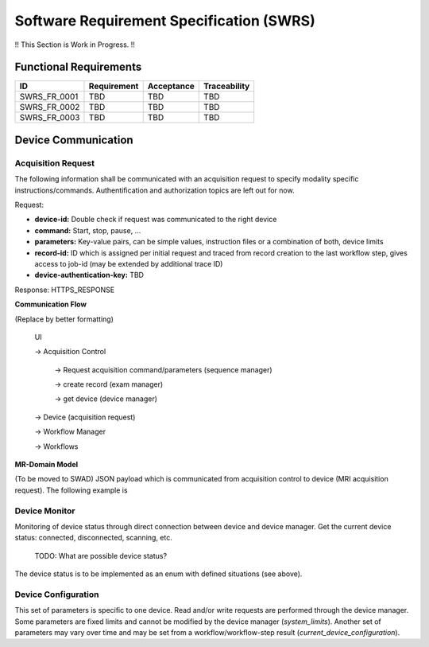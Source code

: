 Software Requirement Specification (SWRS)
#########################################

!! This Section is Work in Progress. !!

Functional Requirements
=======================

+--------------+-------------+------------+--------------+
|      ID      | Requirement | Acceptance | Traceability |
+==============+=============+============+==============+
| SWRS_FR_0001 | TBD         | TBD        | TBD          |
+--------------+-------------+------------+--------------+
| SWRS_FR_0002 | TBD         | TBD        | TBD          |
+--------------+-------------+------------+--------------+
| SWRS_FR_0003 | TBD         | TBD        | TBD          |
+--------------+-------------+------------+--------------+

Device Communication
====================

Acquisition Request
-------------------

The following information shall be communicated with an acquisition request to specify modality specific instructions/commands.
Authentification and authorization topics are left out for now.

Request:

- **device-id:** Double check if request was communicated to the right device
- **command:** Start, stop, pause, ...
- **parameters:** Key-value pairs, can be simple values, instruction files or a combination of both, device limits
- **record-id:** ID which is assigned per initial request and traced from record creation to the last workflow step, gives access to job-id (may be extended by additional trace ID)
- **device-authentication-key:** TBD

Response: HTTPS_RESPONSE


**Communication Flow**

(Replace by better formatting)

    UI 
    
    -> Acquisition Control

        -> Request acquisition command/parameters (sequence manager)

        -> create record (exam manager) 

        -> get device (device manager)

    -> Device (acquisition request) 
    
    -> Workflow Manager 
    
    -> Workflows


**MR-Domain Model**

(To be moved to SWAD)
JSON payload which is communicated from acquisition control to device (MRI acquisition request).
The following example is


.. code-block:: javascript
    :linenos:

    device_id: str,
    command: enum, // start, stop, pause
    parameters: {
        context: str, // content of a sequence file (can be pulseq)
        format: enum, // pulseq, ocra, ...
        acqusition_limits: {
            // parameters used to calculate SAR, double check for completeness
            patient_height: float,
            patient_weight: float,
            patient_gender: enum,
            patient_age: int,
        },
        sequence_parameters: {
            // User input for MRI console to execute the sequence properly, for now only fov.
            // Note: The following section is specific to the format (here pulseq). 
            // It may vary for different sequence formats and thus should be 
            // implemented as a generic dictionary inside a pydantic MR domain model.
            fov: [
                float, 
                float, 
                float
            ],
            fov_offset: [
                float, 
                float, 
                float
            ]
        }
    }


Device Monitor
--------------

Monitoring of device status through direct connection between device and device manager.
Get the current device status: connected, disconnected, scanning, etc.
    
    TODO: What are possible device status?

The device status is to be implemented as an enum with defined situations (see above).


Device Configuration
--------------------

This set of parameters is specific to one device. Read and/or write requests are performed through the device manager.
Some parameters are fixed limits and cannot be modified by the device manager (`system_limits`).
Another set of parameters may vary over time and may be set from a workflow/workflow-step result (`current_device_configuration`).

.. code-block:: javascript
    :linenos:

    
    system_limits: {
    // hard system limits (read only)
        max_gradients: [
            float, 
            float, 
            float
        ],
        max_rf_duration: float,
        adc_deadtime: float,
        rf_dead_time: float,
        // ...
    },
    current_device_configuration: {
    // temporary system values (read and write)
        larmor_frequency: float,
        flip_angle_calibration: float,
        gradient_calibration: [
            float, 
            float, 
            float
        ],
        gradient_offset: [
            float, 
            float, 
            float
        ],
        // ...
    }




